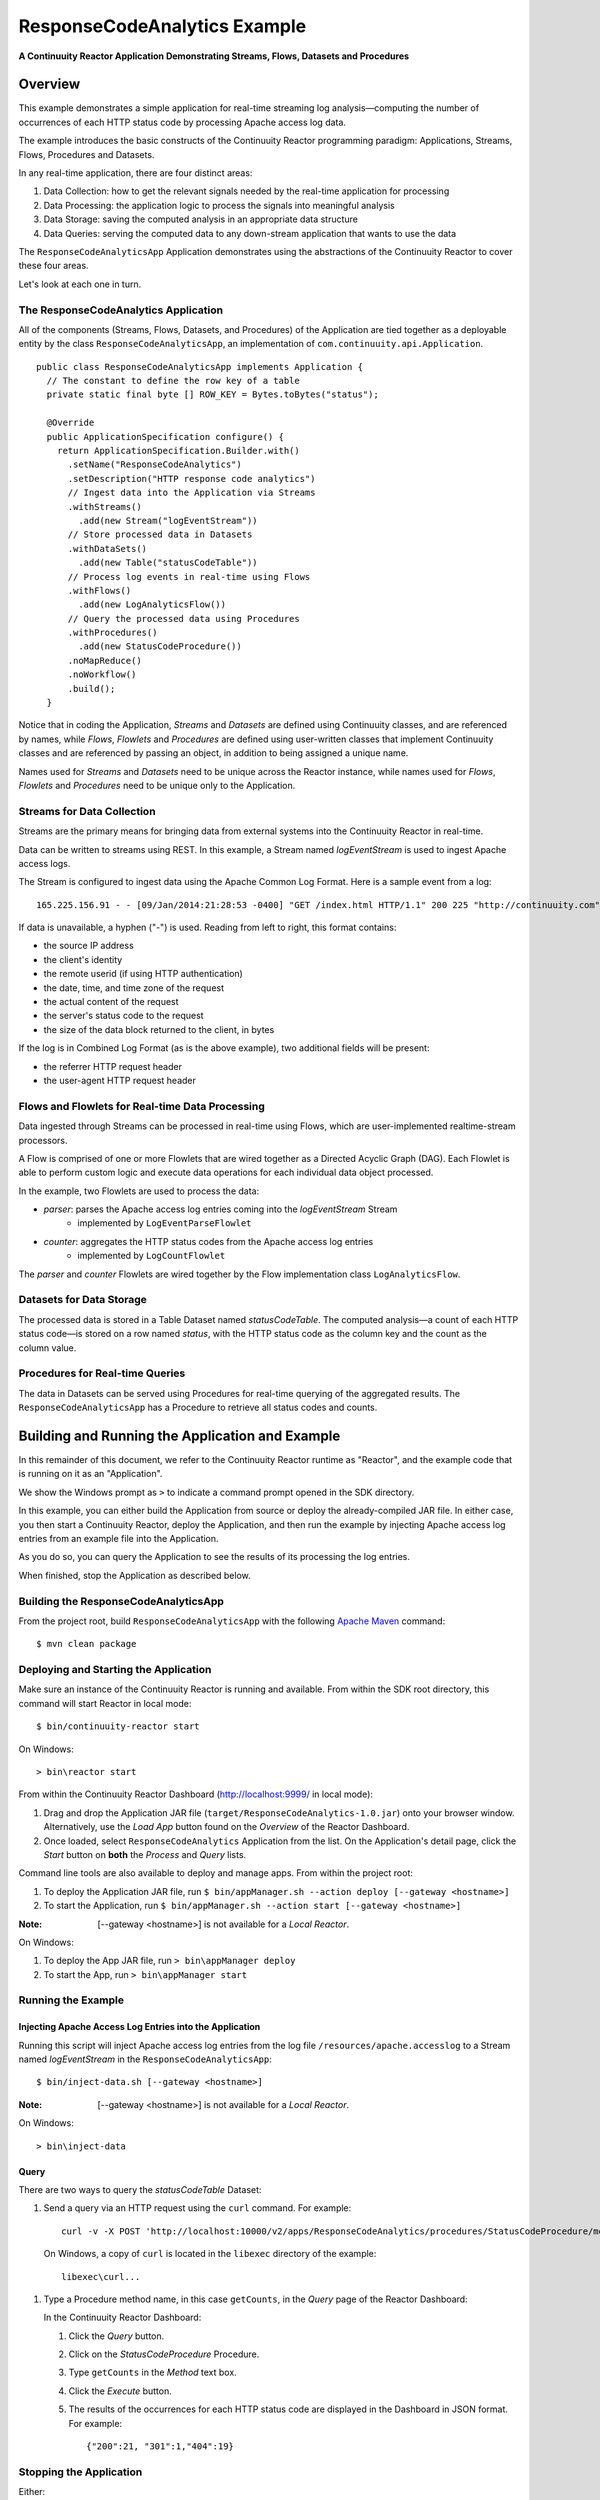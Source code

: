 .. :Author: Continuuity, Inc.
   :Description: Continuuity Reactor Apache Log Event Logger

=============================
ResponseCodeAnalytics Example
=============================

**A Continuuity Reactor Application Demonstrating Streams, Flows, Datasets and Procedures**

.. reST Editor: .. section-numbering::
.. reST Editor: .. contents::

Overview
========
This example demonstrates a simple application for real-time streaming log analysis—computing 
the number of occurrences of each HTTP status code by processing Apache access log data. 

The example introduces the basic constructs of the Continuuity Reactor programming paradigm:
Applications, Streams, Flows, Procedures and Datasets.

In any real-time application, there are four distinct areas:

#. Data Collection: how to get the relevant signals needed by the real-time application for processing
#. Data Processing: the application logic to process the signals into meaningful analysis
#. Data Storage: saving the computed analysis in an appropriate data structure
#. Data Queries: serving the computed data to any down-stream application that wants to use the data

The ``ResponseCodeAnalyticsApp`` Application demonstrates using the abstractions of the Continuuity Reactor to cover these four areas.

Let's look at each one in turn.

The ResponseCodeAnalytics Application
-------------------------------------
All of the components (Streams, Flows, Datasets, and Procedures) of the Application are tied together 
as a deployable entity by the class ``ResponseCodeAnalyticsApp``,
an implementation of ``com.continuuity.api.Application``.

::

	public class ResponseCodeAnalyticsApp implements Application {
	  // The constant to define the row key of a table
	  private static final byte [] ROW_KEY = Bytes.toBytes("status");
	
	  @Override
	  public ApplicationSpecification configure() {
	    return ApplicationSpecification.Builder.with()
	      .setName("ResponseCodeAnalytics")
	      .setDescription("HTTP response code analytics")
	      // Ingest data into the Application via Streams
	      .withStreams()
	        .add(new Stream("logEventStream"))
	      // Store processed data in Datasets
	      .withDataSets()
	        .add(new Table("statusCodeTable"))
	      // Process log events in real-time using Flows
	      .withFlows()
	        .add(new LogAnalyticsFlow())
	      // Query the processed data using Procedures
	      .withProcedures()
	        .add(new StatusCodeProcedure())
	      .noMapReduce()
	      .noWorkflow()
	      .build();
	  }

Notice that in coding the Application, *Streams* and *Datasets* are defined
using Continuuity classes, and are referenced by names, 
while *Flows*, *Flowlets* and *Procedures* are defined using user-written classes
that implement Continuuity classes and are referenced by passing an object, 
in addition to being assigned a unique name.

Names used for *Streams* and *Datasets* need to be unique across the Reactor instance,
while names used for *Flows*, *Flowlets* and *Procedures* need to be unique only to the Application.

Streams for Data Collection
-------------------------------
Streams are the primary means for bringing data from external systems into the Continuuity Reactor in real-time.

Data can be written to streams using REST. In this example, a Stream named *logEventStream* is used to ingest Apache access logs.

The Stream is configured to ingest data using the Apache Common Log Format. Here is a sample event from a log::

	165.225.156.91 - - [09/Jan/2014:21:28:53 -0400] "GET /index.html HTTP/1.1" 200 225 "http://continuuity.com" "Mozilla/4.08 [en] (Win98; I ;Nav)"

If data is unavailable, a hyphen ("-") is used. Reading from left to right, this format contains:

- the source IP address
- the client's identity
- the remote userid (if using HTTP authentication)
- the date, time, and time zone of the request
- the actual content of the request
- the server's status code to the request
- the size of the data block returned to the client, in bytes

If the log is in Combined Log Format (as is the above example), two additional fields will be present:

- the referrer HTTP request header
- the user-agent HTTP request header

Flows and Flowlets for Real-time Data Processing
------------------------------------------------
Data ingested through Streams can be processed in real-time using Flows, which are user-implemented realtime-stream processors. 

A Flow is comprised of one or more Flowlets that are wired together as a Directed Acyclic Graph (DAG). Each Flowlet is able to perform custom logic and execute data operations for each individual data object processed. 

In the example, two Flowlets are used to process the data:

- *parser*: parses the Apache access log entries coming into the *logEventStream* Stream
	- implemented by ``LogEventParseFlowlet``
- *counter*: aggregates the HTTP status codes from the Apache access log entries
	- implemented by ``LogCountFlowlet``

The *parser* and *counter* Flowlets are wired together by the Flow implementation class ``LogAnalyticsFlow``.

Datasets for Data Storage
-------------------------
The processed data is stored in a Table Dataset named *statusCodeTable*. 
The computed analysis—a count of each HTTP status code—is stored on a row named *status*,
with the HTTP status code as the column key and the count as the column value.

Procedures for Real-time Queries
--------------------------------
The data in Datasets can be served using Procedures for real-time querying of the aggregated results.
The ``ResponseCodeAnalyticsApp`` has a Procedure to retrieve all status codes and counts.

Building and Running the Application and Example
================================================
In this remainder of this document, we refer to the Continuuity Reactor runtime as "Reactor", and the
example code that is running on it as an "Application".

We show the Windows prompt as ``>`` to indicate a command prompt opened in the SDK directory.

In this example, you can either build the Application from source or deploy the already-compiled JAR file.
In either case, you then start a Continuuity Reactor, deploy the Application, and then run the example by
injecting Apache access log entries from an example file into the Application. 

As you do so, you can query the Application to see the results
of its processing the log entries.

When finished, stop the Application as described below.

Building the ResponseCodeAnalyticsApp
-------------------------------------
From the project root, build ``ResponseCodeAnalyticsApp`` with the following `Apache Maven <http://maven.apache.org>`_ command::

	$ mvn clean package

Deploying and Starting the Application
--------------------------------------
Make sure an instance of the Continuuity Reactor is running and available. 
From within the SDK root directory, this command will start Reactor in local mode::

	$ bin/continuuity-reactor start

On Windows::

	> bin\reactor start

From within the Continuuity Reactor Dashboard (`http://localhost:9999/ <http://localhost:9999/>`_ in local mode):

#. Drag and drop the Application JAR file (``target/ResponseCodeAnalytics-1.0.jar``)
   onto your browser window.
   Alternatively, use the *Load App* button found on the *Overview* of the Reactor Dashboard.
#. Once loaded, select ``ResponseCodeAnalytics`` Application from the list.
   On the Application's detail page, click the *Start* button on **both** the *Process* and *Query* lists.
	
Command line tools are also available to deploy and manage apps. From within the project root:

#. To deploy the Application JAR file, run ``$ bin/appManager.sh --action deploy [--gateway <hostname>]``
#. To start the Application, run ``$ bin/appManager.sh --action start [--gateway <hostname>]``

:Note:	[--gateway <hostname>] is not available for a *Local Reactor*.

On Windows:

#. To deploy the App JAR file, run ``> bin\appManager deploy``
#. To start the App, run ``> bin\appManager start``

Running the Example
-------------------

Injecting Apache Access Log Entries into the Application
........................................................

Running this script will inject Apache access log entries 
from the log file ``/resources/apache.accesslog``
to a Stream named *logEventStream* in the ``ResponseCodeAnalyticsApp``::

	$ bin/inject-data.sh [--gateway <hostname>]

:Note:	[--gateway <hostname>] is not available for a *Local Reactor*.

On Windows::

	> bin\inject-data

Query
.....
There are two ways to query the *statusCodeTable* Dataset:

#. Send a query via an HTTP request using the ``curl`` command. For example::

	curl -v -X POST 'http://localhost:10000/v2/apps/ResponseCodeAnalytics/procedures/StatusCodeProcedure/methods/getCounts'

  On Windows, a copy of ``curl`` is located in the ``libexec`` directory of the example::

	libexec\curl...

#. Type a Procedure method name, in this case ``getCounts``, in the *Query* page of the Reactor Dashboard:

   In the Continuuity Reactor Dashboard:

   #. Click the *Query* button.
   #. Click on the *StatusCodeProcedure* Procedure.
   #. Type ``getCounts`` in the *Method* text box.
   #. Click the *Execute* button.
   #. The results of the occurrences for each HTTP status code are displayed in the Dashboard
      in JSON format. For example::

	{"200":21, "301":1,"404":19}

Stopping the Application
------------------------
Either:

- On the Application detail page of the Reactor Dashboard, click the *Stop* button on **both** the *Process* and *Query* lists; or
- Run ``$ bin/appManager.sh --action stop [--gateway <hostname>]``

  :Note:	[--gateway <hostname>] is not available for a *Local Reactor*.

  On Windows, run ``> bin\appManager stop``


Downloading the Example
=======================
Download the example: :download:`continuuity-ResponseCodeAnalytics-2.3.0.zip </examples/ResponseCodeAnalytics/continuuity-ResponseCodeAnalytics-2.3.0.zip>`
